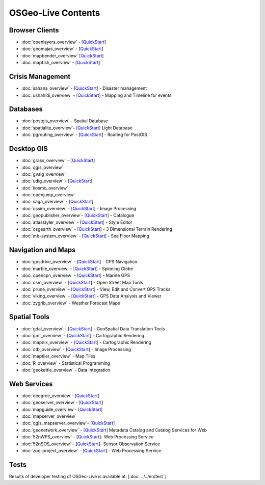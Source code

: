 .. OSGeo-Live documentation master file, created by
   sphinx-quickstart on Tue Jul  6 14:54:20 2010.
   You can adapt this file completely to your liking, but it should at least
   contain the root `toctree` directive.

OSGeo-Live Contents
===================

Browser Clients
---------------
* :doc:`openlayers_overview` - [`QuickStart <../quickstart/openlayers_quickstart.html>`_]
* :doc:`geomajas_overview` - [`QuickStart <../quickstart/geomajas_quickstart.html>`_]
* :doc:`mapbender_overview` [`QuickStart <../quickstart/mapbender_quickstart.html>`_]

* :doc:`mapfish_overview` - [`QuickStart <../quickstart/mapfish_quickstart.html>`_]

Crisis Management
-----------------
* :doc:`sahana_overview` - [`QuickStart <../quickstart/sahana_quickstart.html>`_] - Disaster management
* :doc:`ushahidi_overview` - [`QuickStart <../quickstart/ushahidi_quickstart.html>`_] - Mapping and Timeline for events

Databases
---------
* :doc:`postgis_overview` - Spatial Database
* :doc:`spatialite_overview`- [`QuickStart <../quickstart/spatialite_quickstart.html>`_] Light Database
* :doc:`pgrouting_overview` - [`QuickStart <../quickstart/pgrouting_quickstart.html>`_] - Routing for PostGIS

Desktop GIS
-----------
* :doc:`grass_overview` - [`QuickStart <../quickstart/grass_quickstart.html>`_]
* :doc:`qgis_overview`
* :doc:`gvsig_overview`
* :doc:`udig_overview` - [`QuickStart <../quickstart/udig_quickstart.html>`_]
* :doc:`kosmo_overview`
* :doc:`openjump_overview`
* :doc:`saga_overview` - [`QuickStart <../quickstart/saga_quickstart.html>`_]
* :doc:`ossim_overview` - [`QuickStart <../quickstart/ossim_quickstart.html>`_] - Image Processing
* :doc:`geopublisher_overview`- [`QuickStart <../quickstart/geopublisher_quickstart.html>`_] - Catalogue
* :doc:`atlasstyler_overview` - [`QuickStart <../quickstart/atlasstyler_quickstart.html>`_] - Style Editor
* :doc:`osgearth_overview` - [`QuickStart <../quickstart/osgearth_quickstart.html>`_] - 3 Dimensional Terrain Rendering
* :doc:`mb-system_overview` - [`QuickStart <../quickstart/mb-system_quickstart.html>`_] - Sea Floor Mapping

Navigation and Maps
-------------------
* :doc:`gpsdrive_overview` - [`QuickStart <../quickstart/gpsdrive_quickstart.html>`_] - GPS Navigation
* :doc:`marble_overview` - [`QuickStart <../quickstart/marble_quickstart.html>`_] - Spinning Globe
* :doc:`opencpn_overview` - [`QuickStart <../quickstart/opencpn_quickstart.html>`_] - Marine GPS
* :doc:`osm_overview` - [`QuickStart <../quickstart/osm_quickstart.html>`_] - Open Street Map Tools
* :doc:`prune_overview` - [`QuickStart <../quickstart/prune_quickstart.html>`_] - View, Edit and Convert GPS Tracks
* :doc:`viking_overview` - [`QuickStart <../quickstart/viking_quickstart.html>`_] - GPS Data Analysis and Viewer
* :doc:`zygrib_overview` - Weather Forecast Maps

Spatial Tools
-------------
* :doc:`gdal_overview` - [`QuickStart <../quickstart/gdal_quickstart.html>`_] - GeoSpatial Data Translation Tools
* :doc:`gmt_overview` - [`QuickStart <../quickstart/gmt_quickstart.html>`_] - Cartographic Rendering
* :doc:`mapnik_overview` - [`QuickStart <../quickstart/mapnik_quickstart.html>`_] - Cartographic Rendering
* :doc:`otb_overview` - [`QuickStart <../quickstart/otb_quickstart.html>`_] - Image Processing
* :doc:`maptiler_overview` - Map Tiles
* :doc:`R_overview` - Statistical Programming
* :doc:`geokettle_overview` - Data Integration

Web Services
------------
* :doc:`deegree_overview`- [`QuickStart <../quickstart/deegree_quickstart.html>`_]
* :doc:`geoserver_overview`- [`QuickStart <../quickstart/geoserver_quickstart.html>`_]
* :doc:`mapguide_overview`- [`QuickStart <../quickstart/mapguide_quickstart.html>`_]
* :doc:`mapserver_overview`
* :doc:`qgis_mapserver_overview`- [`QuickStart <../quickstart/qgis_mapserver_quickstart.html>`_]
* :doc:`geonetwork_overview` - [`QuickStart <../quickstart/geonetwork_quickstart.html>`_] Metadata Catalog and Catalog Services for Web
* :doc:`52nWPS_overview`  - [`QuickStart <../quickstart/52nWPS_quickstart.html>`_]- Web Processing Service
* :doc:`52nSOS_overview`  - [`QuickStart <../quickstart/52nSOS_quickstart.html>`_]- Sensor Observation Service
* :doc:`zoo-project_overview` - [`QuickStart <../quickstart/zoo-project_quickstart.html>`_] - Web Processing Service

Tests
-----
Results of developer testing of OSGeo-Live is available at: [:doc:`../../en/test`]

.. include :: ../disclaimer.rst
